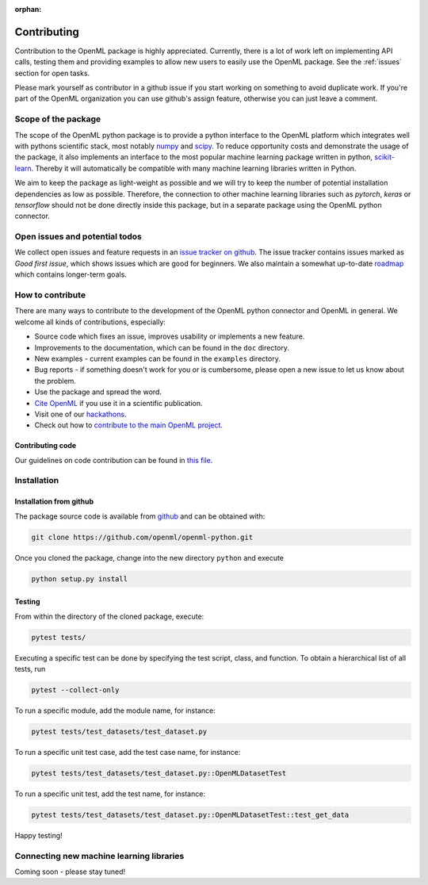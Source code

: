 :orphan:

.. _contributing:


============
Contributing
============

Contribution to the OpenML package is highly appreciated. Currently,
there is a lot of work left on implementing API calls,
testing them and providing examples to allow new users to easily use the
OpenML package. See the :ref:`issues` section for open tasks.

Please mark yourself as contributor in a github issue if you start working on
something to avoid duplicate work. If you're part of the OpenML organization
you can use github's assign feature, otherwise you can just leave a comment.

.. _scope:

Scope of the package
====================

The scope of the OpenML python package is to provide a python interface to
the OpenML platform which integrates well with pythons scientific stack, most
notably `numpy <http://www.numpy.org/>`_ and `scipy <https://www.scipy.org/>`_.
To reduce opportunity costs and demonstrate the usage of the package, it also
implements an interface to the most popular machine learning package written
in python, `scikit-learn <http://scikit-learn.org/stable/index.html>`_.
Thereby it will automatically be compatible with many machine learning
libraries written in Python.

We aim to keep the package as light-weight as possible and we will try to
keep the number of potential installation dependencies as low as possible.
Therefore, the connection to other machine learning libraries such as
*pytorch*, *keras* or *tensorflow* should not be done directly inside this
package, but in a separate package using the OpenML python connector.

.. _issues:

Open issues and potential todos
===============================

We collect open issues and feature requests in an `issue tracker on github <https://github.com/openml/openml-python/issues>`_.
The issue tracker contains issues marked as *Good first issue*, which shows
issues which are good for beginners. We also maintain a somewhat up-to-date
`roadmap <https://github.com/openml/openml-python/issues/410>`_ which
contains longer-term goals.

.. _how_to_contribute:

How to contribute
=================

There are many ways to contribute to the development of the OpenML python
connector and OpenML in general. We welcome all kinds of contributions,
especially:

* Source code which fixes an issue, improves usability or implements a new
  feature.
* Improvements to the documentation, which can be found in the ``doc``
  directory.
* New examples - current examples can be found in the ``examples`` directory.
* Bug reports - if something doesn't work for you or is cumbersome, please
  open a new issue to let us know about the problem.
* Use the package and spread the word.
* `Cite OpenML <https://www.openml.org/cite>`_ if you use it in a scientific
  publication.
* Visit one of our `hackathons <https://meet.openml.org/>`_.
* Check out how to `contribute to the main OpenML project <https://github.com/openml/OpenML/blob/master/CONTRIBUTING.md>`_.

Contributing code
~~~~~~~~~~~~~~~~~

Our guidelines on code contribution can be found in `this file <https://github.com/openml/openml-python/blob/master/CONTRIBUTING.md>`_.

.. _installation:

Installation
============

Installation from github
~~~~~~~~~~~~~~~~~~~~~~~~

The package source code is available from
`github <https://github.com/openml/openml-python>`_ and can be obtained with:

.. code:: bash

    git clone https://github.com/openml/openml-python.git


Once you cloned the package, change into the new directory ``python`` and
execute

.. code:: bash

    python setup.py install

Testing
~~~~~~~

From within the directory of the cloned package, execute:

.. code:: bash

    pytest tests/

.. _extending:

Executing a specific test can be done by specifying the test script, class, and function.  
To obtain a hierarchical list of all tests, run

.. code:: bash

    pytest --collect-only

.. _extending:

.. code:: python
    <Module 'tests/test_datasets/test_dataset.py'>
      <UnitTestCase 'OpenMLDatasetTest'>
        <TestCaseFunction 'test_dataset_format_constructor'>
        <TestCaseFunction 'test_get_data'>
        <TestCaseFunction 'test_get_data_rowid_and_ignore_and_target'>
        <TestCaseFunction 'test_get_data_with_ignore_attributes'>
        <TestCaseFunction 'test_get_data_with_rowid'>
        <TestCaseFunction 'test_get_data_with_target'>
      <UnitTestCase 'OpenMLDatasetTestOnTestServer'>
        <TestCaseFunction 'test_tagging'>
    ...

To run a specific module, add the module name, for instance:

.. code:: bash

    pytest tests/test_datasets/test_dataset.py

.. _extending:

To run a specific unit test case, add the test case name, for instance:

.. code:: bash

    pytest tests/test_datasets/test_dataset.py::OpenMLDatasetTest

.. _extending:

To run a specific unit test, add the test name, for instance:

.. code:: bash

    pytest tests/test_datasets/test_dataset.py::OpenMLDatasetTest::test_get_data

.. _extending:

Happy testing!


Connecting new machine learning libraries
=========================================

Coming soon - please stay tuned!

